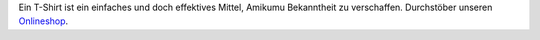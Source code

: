 Ein T-Shirt ist ein einfaches und doch effektives Mittel, Amikumu Bekanntheit zu verschaffen. Durchstöber unseren  `Onlineshop <https://amikumu.redbubble.com/>`_.
